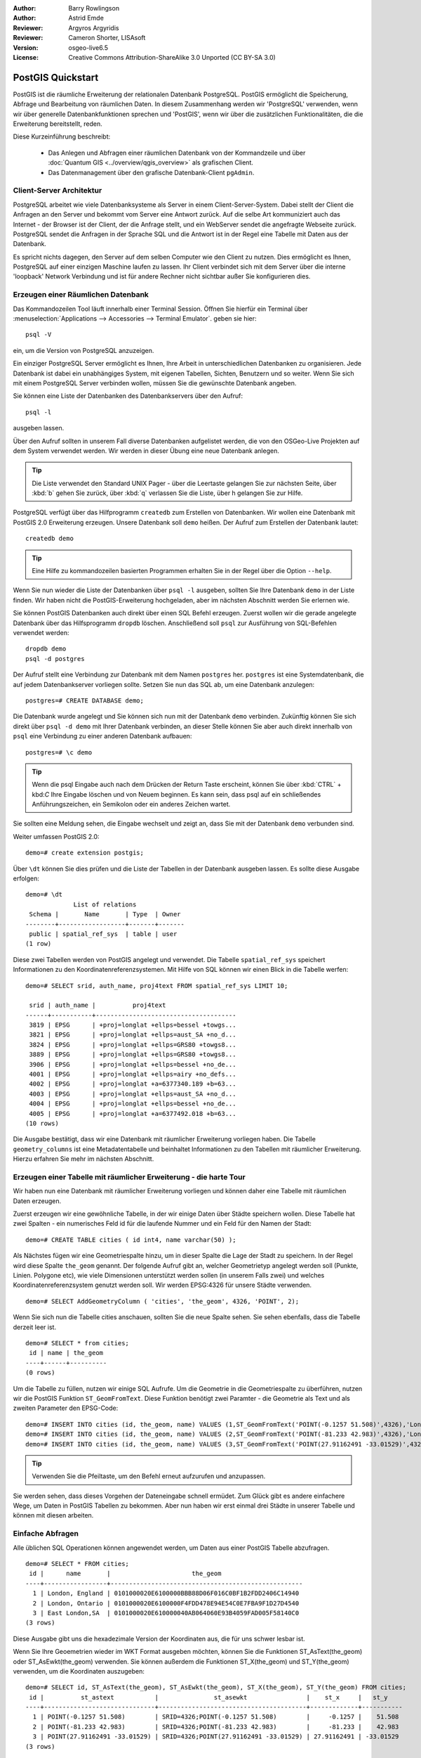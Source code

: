 :Author: Barry Rowlingson
:Author: Astrid Emde
:Reviewer: Argyros Argyridis
:Reviewer: Cameron Shorter, LISAsoft
:Version: osgeo-live6.5
:License: Creative Commons Attribution-ShareAlike 3.0 Unported  (CC BY-SA 3.0)

.. TBD Cameron Review Comment:
  For this quickstart, which targets new users who might not be familiar with
  databases or SQL, I suggest we drop section describing command line
  control of Postgres. If we do keep command line information, I suggest
  it is moved to the end of the quickstart, possibly added into "Things you
  could try".
  Instead, I think the Quickstart should cover:
    * Keep Client/Server overview
    * Create a database in pgAdmin
    * Load a dataset, probably from a shapefile
    * Do some SQL queries on the dataset
    * Use QGis to view data from PostGIS (using the existing Natural Earth data). We should be able to keep most of the existing QGis sections

.. image:: ../../images/project_logos/logo-PostGIS.png
  :scale: 30 %
  :alt: project logo
  :align: right
  :target: http://postgis.org/

********************************************************************************
PostGIS Quickstart
********************************************************************************

PostGIS ist die räumliche Erweiterung der relationalen Datenbank PostgreSQL. PostGIS ermöglicht die 
Speicherung, Abfrage und Bearbeitung von räumlichen Daten. In diesem Zusammenhang werden wir 'PostgreSQL' 
verwenden, wenn wir über generelle Datenbankfunktionen sprechen und 'PostGIS', wenn wir über die zusätzlichen 
Funktionalitäten, die die Erweiterung bereitstellt, reden. 

Diese Kurzeinführung beschreibt:

 * Das Anlegen und Abfragen einer räumlichen Datenbank von der Kommandzeile und über :doc:`Quantum GIS <../overview/qgis_overview>` als grafischen Client.
 * Das Datenmanagement über den grafische Datenbank-Client ``pgAdmin``.

Client-Server Architektur
=========================

PostgreSQL arbeitet wie viele Datenbanksysteme als Server in einem Client-Server-System.
Dabei stellt der Client die Anfragen an den Server und bekommt vom Server eine Antwort zurück.
Auf die selbe Art kommuniziert auch das Internet - der Browser ist der Client, der die Anfrage stellt, 
und ein WebServer sendet die angefragte Webseite zurück.
PostgreSQL sendet die Anfragen in der Sprache SQL und die Antwort ist in der Regel eine Tabelle mit 
Daten aus der Datenbank.

Es spricht nichts dagegen, den Server auf dem selben Computer wie den Client zu nutzen. 
Dies ermöglicht es Ihnen, PostgreSQL auf einer einzigen Maschine laufen zu lassen.
Ihr Client verbindet sich mit dem Server über die interne 'loopback' Network Verbindung und ist 
für andere Rechner nicht sichtbar außer Sie konfigurieren dies.

Erzeugen einer Räumlichen Datenbank
===================================

Das Kommandozeilen Tool läuft innerhalb einer Terminal Session. Öffnen Sie hierfür ein Terminal über 
:menuselection:`Applications --> Accessories --> Terminal Emulator`. geben sie hier::

   psql -V

ein, um die Version von PostgreSQL anzuzeigen.

Ein einziger PostgreSQL Server ermöglicht es Ihnen, Ihre Arbeit in unterschiedlichen Datenbanken zu organisieren.
Jede Datenbank ist dabei ein unabhängiges System, mit eigenen Tabellen, Sichten, Benutzern und so weiter.
Wenn Sie sich mit einem PostgreSQL Server verbinden wollen, müssen Sie die gewünschte Datenbank angeben.

Sie können eine Liste der Datenbanken des Datenbankservers über den Aufruf::

   psql -l

ausgeben lassen.

Über den Aufruf sollten in unserem Fall diverse Datenbanken aufgelistet werden, die von den OSGeo-Live Projekten 
auf dem System verwendet werden.  Wir werden in dieser Übung eine neue Datenbank anlegen.

.. tip:: 
   Die Liste verwendet den Standard UNIX Pager - über die Leertaste gelangen Sie zur nächsten Seite, 
   über :kbd:`b` gehen Sie zurück, über :kbd:`q` verlassen Sie die Liste, über h gelangen Sie zur Hilfe.

PostgreSQL verfügt über das Hilfprogramm ``createdb`` zum Erstellen von Datenbanken. 
Wir wollen eine Datenbank mit PostGIS 2.0 Erweiterung erzeugen.  
Unsere Datenbank soll ``demo`` heißen. Der Aufruf zum Erstellen der Datenbank lautet:

::

   createdb demo

.. tip::
   Eine Hilfe zu kommandozeilen basierten Programmen erhalten Sie in der Regel über die Option ``--help``.


Wenn Sie nun wieder die Liste der Datenbanken über ``psql -l`` ausgeben, sollten Sie Ihre Datenbank 
``demo`` in der Liste finden. Wir haben nicht die PostGIS-Erweiterung hochgeladen, aber im nächsten Abschnitt werden Sie erlernen wie.

Sie können PostGIS Datenbanken auch direkt über einen SQL Befehl erzeugen. Zuerst wollen wir die gerade angelegte 
Datenbank über das Hilfsprogramm ``dropdb`` löschen. Anschließend soll ``psql`` zur Ausführung von SQL-Befehlen 
verwendet werden:

:: 

  dropdb demo
  psql -d postgres
 
Der Aufruf stellt eine Verbindung zur Datenbank mit dem Namen ``postgres`` her. ``postgres`` ist eine 
Systemdatenbank, die auf jedem Datenbankserver vorliegen sollte. Setzen Sie nun das SQL ab, um eine 
Datenbank anzulegen:

:: 

 postgres=# CREATE DATABASE demo;

Die Datenbank wurde angelegt und Sie können sich nun mit der Datenbank ``demo`` verbinden.
Zukünftig können Sie sich direkt über ``psql -d demo`` mit Ihrer Datenbank verbinden, an dieser Stelle
können Sie aber auch direkt innerhalb von ``psql`` eine Verbindung zu einer anderen Datenbank aufbauen:

::

 postgres=# \c demo


.. tip:: 
   Wenn die psql Eingabe auch nach dem Drücken der Return Taste erscheint, können Sie über :kbd:`CTRL` + kbd:`C` 
   Ihre Eingabe löschen und von Neuem beginnen. Es kann sein, dass psql auf ein schließendes Anführungszeichen, 
   ein Semikolon oder ein anderes Zeichen wartet.

Sie sollten eine Meldung sehen, die Eingabe wechselt und zeigt an, dass Sie mit der Datenbank ``demo`` verbunden sind. 

Weiter umfassen PostGIS 2.0:

::

 demo=# create extension postgis;



Über ``\dt`` können Sie dies prüfen und die Liste der Tabellen in der Datenbank ausgeben lassen.
Es sollte diese Ausgabe erfolgen:

::

  demo=# \dt
               List of relations
   Schema |       Name       | Type  | Owner 
  --------+------------------+-------+-------
   public | spatial_ref_sys  | table | user
  (1 row)

Diese zwei Tabellen werden von PostGIS angelegt und verwendet. Die Tabelle ``spatial_ref_sys`` speichert 
Informationen zu den Koordinatenreferenzsystemen. Mit Hilfe von SQL können wir einen Blick in die Tabelle werfen:

::

  demo=# SELECT srid, auth_name, proj4text FROM spatial_ref_sys LIMIT 10;

   srid | auth_name |          proj4text                                            
  ------+-----------+--------------------------------------
   3819 | EPSG      | +proj=longlat +ellps=bessel +towgs...
   3821 | EPSG      | +proj=longlat +ellps=aust_SA +no_d...
   3824 | EPSG      | +proj=longlat +ellps=GRS80 +towgs8...
   3889 | EPSG      | +proj=longlat +ellps=GRS80 +towgs8...
   3906 | EPSG      | +proj=longlat +ellps=bessel +no_de...
   4001 | EPSG      | +proj=longlat +ellps=airy +no_defs...
   4002 | EPSG      | +proj=longlat +a=6377340.189 +b=63...
   4003 | EPSG      | +proj=longlat +ellps=aust_SA +no_d...
   4004 | EPSG      | +proj=longlat +ellps=bessel +no_de...
   4005 | EPSG      | +proj=longlat +a=6377492.018 +b=63...
  (10 rows)

Die Ausgabe bestätigt, dass wir eine Datenbank mit räumlicher Erweiterung vorliegen haben. Die Tabelle 
``geometry_columns`` ist eine Metadatentabelle und beinhaltet Informationen zu den Tabellen mit räumlicher 
Erweiterung. Hierzu erfahren Sie mehr im nächsten Abschnitt.


Erzeugen einer Tabelle mit räumlicher Erweiterung - die harte Tour
==================================================================

Wir haben nun eine Datenbank mit räumlicher Erweiterung vorliegen und können daher eine Tabelle mit 
räumlichen Daten erzeugen.

Zuerst erzeugen wir eine gewöhnliche Tabelle, in der wir einige Daten über Städte speichern wollen.
Diese Tabelle hat zwei Spalten - ein numerisches Feld id für die laufende Nummer und ein Feld für den 
Namen der Stadt:

::

  demo=# CREATE TABLE cities ( id int4, name varchar(50) );

Als Nächstes fügen wir eine Geometriespalte hinzu, um in dieser Spalte die Lage der Stadt zu speichern.
In der Regel wird diese Spalte ``the_geom`` genannt. 
Der folgende Aufruf gibt an, welcher Geometrietyp angelegt werden soll (Punkte, Linien. Polygone etc), wie 
viele Dimensionen unterstützt werden sollen (in unserem Falls zwei) und welches Koordinatenreferenzsystem 
genutzt werden soll. Wir werden EPSG:4326 für unsere Städte verwenden.

::

  demo=# SELECT AddGeometryColumn ( 'cities', 'the_geom', 4326, 'POINT', 2);

Wenn Sie sich nun die Tabelle cities anschauen, sollten Sie die neue Spalte sehen. Sie sehen ebenfalls, dass 
die Tabelle derzeit leer ist.

::

  demo=# SELECT * from cities;
   id | name | the_geom 
  ----+------+----------
  (0 rows)

Um die Tabelle zu füllen, nutzen wir einige SQL Aufrufe. Um die Geometrie in die Geometriespalte zu überführen, 
nutzen wir die PostGIS Funktion ``ST_GeomFromText``. Diese Funktion benötigt zwei Paramter - die Geometrie als 
Text und als zweiten Parameter den EPSG-Code:

::

  demo=# INSERT INTO cities (id, the_geom, name) VALUES (1,ST_GeomFromText('POINT(-0.1257 51.508)',4326),'London, England');
  demo=# INSERT INTO cities (id, the_geom, name) VALUES (2,ST_GeomFromText('POINT(-81.233 42.983)',4326),'London, Ontario');
  demo=# INSERT INTO cities (id, the_geom, name) VALUES (3,ST_GeomFromText('POINT(27.91162491 -33.01529)',4326),'East London,SA');

.. tip:: 
   Verwenden Sie die Pfeiltaste, um den Befehl erneut aufzurufen und anzupassen.

Sie werden sehen, dass dieses Vorgehen der Dateneingabe schnell ermüdet. Zum Glück gibt es andere einfachere 
Wege, um Daten in PostGIS Tabellen zu bekommen. Aber nun haben wir erst einmal drei Städte in unserer Tabelle 
und können mit diesen arbeiten.


Einfache Abfragen
=================

Alle üblichen SQL Operationen können angewendet werden, um Daten aus einer PostGIS Tabelle abzufragen.

::

 demo=# SELECT * FROM cities;
  id |      name       |                      the_geom                      
 ----+-----------------+----------------------------------------------------
   1 | London, England | 0101000020E6100000BBB88D06F016C0BF1B2FDD2406C14940
   2 | London, Ontario | 0101000020E6100000F4FDD478E94E54C0E7FBA9F1D27D4540
   3 | East London,SA  | 0101000020E610000040AB064060E93B4059FAD005F58140C0
 (3 rows)

Diese Ausgabe gibt uns die hexadezimale Version der Koordinaten aus, die für uns schwer lesbar ist.

Wenn Sie Ihre Geoemetrien wieder im WKT Format ausgeben möchten, können Sie die Funktionen ST_AsText(the_geom) 
oder ST_AsEwkt(the_geom) verwenden. Sie können außerdem die Funktionen ST_X(the_geom) und ST_Y(the_geom) 
verwenden, um die Koordinaten auszugeben:

::

 demo=# SELECT id, ST_AsText(the_geom), ST_AsEwkt(the_geom), ST_X(the_geom), ST_Y(the_geom) FROM cities;
  id |          st_astext           |               st_asewkt                |    st_x     |   st_y    
 ----+------------------------------+----------------------------------------+-------------+-----------
   1 | POINT(-0.1257 51.508)        | SRID=4326;POINT(-0.1257 51.508)        |     -0.1257 |    51.508
   2 | POINT(-81.233 42.983)        | SRID=4326;POINT(-81.233 42.983)        |     -81.233 |    42.983
   3 | POINT(27.91162491 -33.01529) | SRID=4326;POINT(27.91162491 -33.01529) | 27.91162491 | -33.01529
 (3 rows)



Räumliche Abfragen
==================

PostGIS erweitert PostgreSQL um zahlreiche räumliche Funktionen.
Die Funktion ST_GeomFromText zur Konvertierung von WKT in eine Geometrie haben wir schon kennen gelernt.
Die meisten Funktionen starten mit ST (Abkürzung für spatial type) und werden 
in der PostGIS Dokumentation sehr gut beschrieben.
Wir werden nun eine PostGIS Funktion zur Beantwortung einer praktischen Frage verwenden. 
Wie weit sind diese 3 Londons voneinander entfernt? Die Ausgabe soll in Metern erfolgen und wir 
gehen von einer sphärischen Erde aus.

::

 demo=# SELECT p1.name,p2.name,ST_Distance_Sphere(p1.the_geom,p2.the_geom) FROM cities AS p1, cities AS p2 WHERE p1.id > p2.id;
       name       |      name       | st_distance_sphere 
 -----------------+-----------------+--------------------
  London, Ontario | London, England |   5875766.85191657
  East London,SA  | London, England |   9789646.96784908
  East London,SA  | London, Ontario |   13892160.9525778
  (3 rows)

Die Abfrage gibt uns die Entfernung in Metern zwischen jedem Städtepaar aus.
Schauen Sie sich die 'WHERE'-Bedingung an. Diese verhindert, dass Städte die Entfernung zu sich selbst 
ausgeben (diese Entfernung würde 0 sein) oder dass die umgekehrte Distanzberechung ausgegeben wird (London, 
England nach London, Ontario ist die selbe Entfernung wie London, Ontario nach London, England). Lassen 
Sie die 'WHERE'-Bedingung weg und schauen Sie sich die Ausgabe an.

Wir können die Distanz unter Verwendung eines Sphäroids auch über eine andere Funktion berechnen und den 
Namen des Sphäroids, die große Halbachse und die inverse Abplattung angeben:

::

  demo=# SELECT p1.name,p2.name,ST_Distance_Spheroid(
          p1.the_geom,p2.the_geom, 'SPHEROID["GRS_1980",6378137,298.257222]'
          ) 
         FROM cities AS p1, cities AS p2 WHERE p1.id > p2.id;
        name       |      name       | st_distance_spheroid 
  -----------------+-----------------+----------------------
   London, Ontario | London, England |     5892413.63776489
   East London,SA  | London, England |     9756842.65711931
   East London,SA  | London, Ontario |     13884149.4140698
  (3 rows)



Mapping
=======

Um eine Karte aus Ihren PostGIS Daten zu erzeugen, brauchen Sie einen Client, der auf die Daten zugreifen kann.
Die meisten der Open Source Desktop GIS Programme unterstützen PostGIS - wie z. B. Quantum GIS, gvSIG, uDig. 
Wir werden unsere Karte mit Quantum GIS erzeugen.

Starten Sie Quantum GIS und wählen Sie ``PostGIS-Layer hinzufügen`` aus dem Layer-Menü. Die Verbindungsparameter
für die Natural Earth Datensätze sind bereits in der Liste der Verbindungsauswahlliste vorkonfiguriert.
Sie können hier weitere Verbindungen zu Servern definieren und die Einstellungen speichern, so dass diese beim 
erneuten Aufruf wieder zur Verfügung stehen.

Klicken Sie ``Edit`` (Bearbeiten), um die Verbindungsparameter anzusehen oder zu bearbeiten. Oder aber einfach 
``Connect`` (Verbinden) um fortzufahren:

.. image:: ../../images/screenshots/1024x768/postgis_addlayers.png
  :scale: 50%
  :alt: Natural Earth Layer
  :align: center

Im Anschluss daran erscheint eine Liste der Datenbanktabellen mit räumlichen Informationen:

.. image:: ../../images/screenshots/1024x768/postgis_listtables.png 
   :scale: 50 % 
   :alt: Natural Earth Layers 
   :align: center

Wählen Sie das ne_10m_lakes table (Seen) und klicken Sie ``Hinzufügen`` (nicht ``Abfrage erstellen``). 
Die Daten sollten nun in QGIS geladen werden:

.. image:: ../../images/screenshots/1024x768/postgis_lakesmap.png
  :scale: 50 %
  :alt: My First PostGIS layer
  :align: center

Sie sollten eine Karte der Seen sehen. QGIS weiß nicht, dass es sich um Seen handelt und zeigt die Flächen 
möglicherweise nicht blau an. Nutzen Sie die QGIS Dokumentation, um herauszufinden, wie die Farbe angepasst 
werden kann. Navigieren Sie in die bekannte Seengruppe von Kanada.


Erzeugen einer Tabelle mit räumlicher Erweiterung - der einfache Weg
====================================================================

Die meisten OSGeo Desktop GIS Tools bieten Schnittstellen zum Import von räumlichen Daten nach PostGIS, 
beispielsweise Shape Dateien. Wir wollen wieder Quantum GIS zur Demonstration nutzen.

Der Import von Shapedateien kann über das komfortable PostGIS Manager Plugin erfolgen. Das Plugin muss aktiviert werden. Dies 
erfolgt über ``Erweiterungen - Python Erweiterung herunterladen...``. QGIS holt dann die aktuelle Liste der Plugins
 aus dem Repositories (Achtung: Sie benötigen eine Internetverbindung).
Suchen Sie nach ``PostGIS Manager``, wählen Sie das 
Plugin aus und klicken Sie ok. 

Sie sollten den PostGIS Manager nun im Menü finden und können ihn starten.

Das Plugin verwendet die vorher eingegebenen Daten zur Verbindung mit der Natural Earth Datenbank. Lassen Sie 
das Passwort-Feld leer, falls Sie danach gefragt werden. Sie werden das Hauptfenster sehen.

.. image:: ../../images/screenshots/1024x768/postgis_getmanager.png
  :scale: 50%
  :alt: Suche nach dem PostGIS Manager Plugin
  :align: center

Hat alles soweit funktioniert, sollten Sie einen Entrag vorfinden, um den PostGIS Maganger zu starten. Sie können
ebenso auf den PostGIS Button mitdem Logo (der Elephant mit dem Globus) in der Toolbar klicken. Dies wird eine
Verbindung zur Natural Earth Datenbank öffnen. Geben Sie kein Kennwort an, wenn dieses angefragt wird. Sie werden
das Hauptfenster des Managers sehen. In der Voransicht werden Sie einen kleine Karte zu sehen bekommen. 
Hier habe ich den Layer ne_10m_populated_places  Layer ausgewählt und bin zu einer Insel, die ich kenne gezoomt.

.. image:: ../../images/screenshots/1024x768/postgis_managerpreview.png
  :scale: 50 %
  :alt: PostGIS Manager Vorschau
  :align: center

Nun wollen wir den PostGIS Manager zum Import von Shape in die Datenbank nutzen. Wir werden die Daten 
`North Carolina sudden infant death syndrome (SIDS)` nutzen, die in einem der R Statistikpakete enthalten sind.

Wählen Sie über das Menü ``Data`` die Option ``Load data from shapefile``.
Klicken Sie den Button ``...`` und wählen Sie die Shapedatei ``sids.shp`` in dem R ``Maptools`` Paket 
(dies befindet sich unter /usr/local/lib/R/site-library/) aus:

.. image:: ../../images/screenshots/1024x768/postgis_browsedata.png
  :scale: 50%
  :alt: Auswahl der Shapedatei
  :align: center

Belassen Sie die übrigen Angaben und klicken Sie ``Load``

.. image:: ../../images/screenshots/1024x768/postgis_importsids.png
  :scale: 50%
  :alt: Import der Shapedatei
  :align: center

Die Shapedatei sollte ohne Fehler nach PostGIS importiert worden sein. Schließen Sie den PostGIS Manager und 
gehen Sie zurück in das QGIS Hauptfenster.

Laden Sie nun die SIDS Daten über 'PostGIS-Layer hinzufügen' in Ihre Karte.
Über ein paar Anpassungen der Ebenenreihenfolge und der Farbgebung sollten Sie eine thematische Karte zu 
SIDS in North Carolina erzeugen können;

.. image:: ../../images/screenshots/1024x768/postgis_sidsmap.png
  :scale: 50%
  :alt: thematische Karte zu SIDS
  :align: center

Der grafische Datenbankclient pgAdmin III
=========================================

Sie können den grafischen Datenbankclient ``pgAdmin III`` vom Datenbankmenü nutzen, um SQLs abzusetzen und um 
Ihre Daten zu verwalten.  pgAdmin III verfügt außerdem über einen Plugin zum Shapeimport. pgAdmin III bietet 
ein komfortables Datenmanagement.
Sie können pgAdmin III im Datenbank-Ordner auf dem OSGeo-Live Desktop finden und starten.

.. image:: ../../images/screenshots/1024x768/postgis_pgadmin_main_window.png
  :scale: 50 %
  :alt: pgAdmin III
  :align: center

Hier haben Sie die Möglichkeit eine neue Verbindung zu einem PostgreSQl Server aufzubauen oder sich mit einem bestehenden Server zu verbinden. In unserem Fall verbinden wir uns mit dem vordefinierten Server ``local``.

Nachdem die Verbindung aufgebaut wurde, sehen Sie die Liste der Datenbanken, die bereits vorliegen.

.. image:: ../../images/screenshots/1024x768/postgis_adminscreen0.png
  :scale: 50 %
  :alt: pgAdmin III
  :align: center

Das rote "X" vor dem Symbol der meisten Datenbanken zeigt an, dass Sie sich mit keiner dieser Datenbanken bisher verbunden haben (Sie sind mit der default Datenbank ``postgres`` verbunden).

An dieser Stelle sehen Sie lediglich die existierenden Datenbanken auf dem System. Sie können sich per Doppelklick auf dem Namen einer Datenbank mit dieser verbinden. Verbinden Sie sich mit der Datenbank natural_earth2.

Das rote "X" verschwindet nun und links erscheint ein "+". Per Klick auf das "+" erscheint ein Baum, der den Inhalt der Datenbank anzeigt.

Navigieren Sie zu ``Schemata`` und öffnen Sie den Unterbaum. Öffnen Sie danach das Schema ``public``. Öffnen Sie anschließend ``Tabellen``. Sie sehen hier alle Tabellen dieses Schemas.

.. image:: ../../images/screenshots/1024x768/postgis_adminscreen1.png
   :scale: 50%
   :alt: pgAdmin III
   :align: center


Ausführen von SQL Abfragen mit pgAdmin III
================================================================================
pgAdmin III bietet die Möglichkeit Abfragen an relationale Datenbanken abzusetzen.

Um eine Abfrage an die Datenbank zu schicken, müssen Sie den ``SQL``-Button der Hauptwerkzeugleiste klicken (Button mit gelber Lupe).

Wir werden das Verhältnis der SIDS zu den Geburten des Jahres 1974 in jeder Stadt ausgeben. 
Darüberhinaus wird das Ergebnis sortiert nach dem berechneten Wert sortiert. 
Um dies zu tun, wird die folgende Abfrage benötigt (geben Sie die Abfrage im Texteditor des SQL-Fensters ein):

select name, 1000*sid74/bir74 as rate from sids order by rate;

Über den grünen Pfeil wird die Abfrage ausgeführt.

.. image:: ../../images/screenshots/1024x768/postgis_adminscreen2.png 
   :scale: 50% 
   :alt: pgAdmin III 
   :align: center

Weitere Aufgaben
================

Hier sind ein paar weitere Aufgaben, die Sie lösen können.

#. Testen Sie weitere räumliche Funktionen beispielsweise ``st_buffer(the_geom)``, ``st_transform(the_geom,25831)``, ``x(the_geom)``. Eine ausführliche Dokumentation finden Sie unter http://postgis.org/documentation/

#. Exportieren Sie Ihre Tabellen mit ``pgsql2shp`` in das Shape-Format

#. Nutzen Sie ``ogr2ogr``, um Daten in Ihre Datenbank zu importieren/exportieren


Der nächste Schritt
===================

Dies war lediglich der erste Einstieg in PostGIS. Es gibt sehr viele weitere Funktionalitäten zu entdecken.

PostGIS Projektseite

 http://postgis.org

PostGIS Dokumentation

http://postgis.org/documentation/

